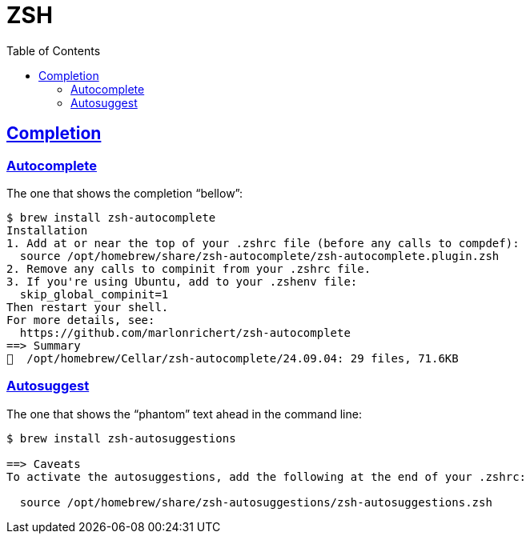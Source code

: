 = ZSH
:page-subtitle: shell cmdline unix
:page-tags: exercism go boolean
:favicon: https://fernandobasso.dev/cmdline.png
:icons: font
:sectlinks:
:sectnums!:
:toclevels: 6
:toc: left
:source-highlighter: highlight.js
:imagesdir: __assets
:stem: latexmath
ifdef::env-github[]
:tip-caption: :bulb:
:note-caption: :information_source:
:important-caption: :heavy_exclamation_mark:
:caution-caption: :fire:
:warning-caption: :warning:
endif::[]

== Completion

=== Autocomplete

The one that shows the completion “bellow”:

[source,text]
----
$ brew install zsh-autocomplete
Installation
1. Add at or near the top of your .zshrc file (before any calls to compdef):
  source /opt/homebrew/share/zsh-autocomplete/zsh-autocomplete.plugin.zsh
2. Remove any calls to compinit from your .zshrc file.
3. If you're using Ubuntu, add to your .zshenv file:
  skip_global_compinit=1
Then restart your shell.
For more details, see:
  https://github.com/marlonrichert/zsh-autocomplete
==> Summary
🍺  /opt/homebrew/Cellar/zsh-autocomplete/24.09.04: 29 files, 71.6KB
----

=== Autosuggest

The one that shows the “phantom” text ahead in the command line:

[source,text]
----
$ brew install zsh-autosuggestions

==> Caveats
To activate the autosuggestions, add the following at the end of your .zshrc:

  source /opt/homebrew/share/zsh-autosuggestions/zsh-autosuggestions.zsh
----
